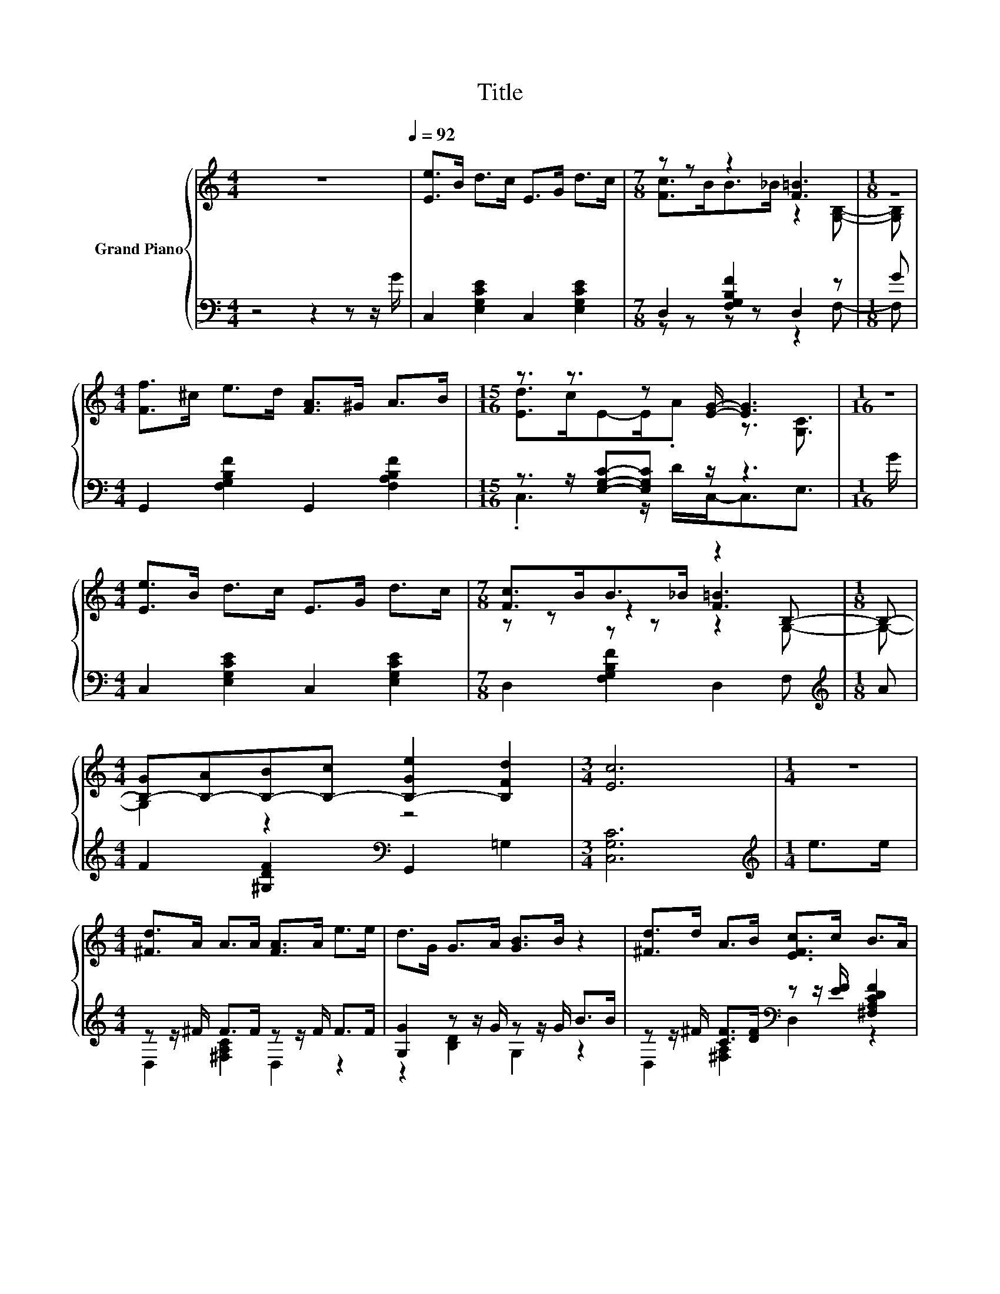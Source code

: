 X:1
T:Title
%%score { ( 1 3 5 ) | ( 2 4 6 ) }
L:1/8
M:4/4
K:C
V:1 treble nm="Grand Piano"
V:3 treble 
V:5 treble 
V:2 bass 
V:4 bass 
V:6 bass 
V:1
 z8[Q:1/4=92] | [Ee]>B d>c E>G d>c |[M:7/8] z z z2 [F=B]3 |[M:1/8] z | %4
[M:4/4] [Ff]>^c e>d [FA]>^G A>B |[M:15/16] z3/2 z3/2 z [EG]/- [EG]3 |[M:1/16] z/ | %7
[M:4/4] [Ee]>B d>c E>G d>c |[M:7/8] [Fc]>BB>_B z2 B,- |[M:1/8] B,- | %10
[M:4/4] [B,-G][B,-A][B,-B][B,-c] [B,-Ge]2 [B,Fd]2 |[M:3/4] [Ec]6 |[M:1/4] z2 | %13
[M:4/4] [^Fd]>A A>A [FA]>A e>e | d>G G>A [GB]>B z2 | [^Fd]>d A>B [EFc]>c B>A | %16
 [G,G]2- [G,-EG-]2 [G,FG]2 E>F |[M:3/4] [EG]>[EG] [FG]>G G>G |[M:1/4] ^F>G | %19
[M:19/16] A>A[GA]>[GA][^Fe]>d.c z/ z/ z/ z |[M:4/4] G>A B>c [Fd]>^c d>e |[M:3/4] [Ec]6 |] %22
V:2
 z4 z2 z z/ G/ | C,2 [E,G,CE]2 C,2 [E,G,CE]2 |[M:7/8] D,2 [F,G,B,F]2 D,2 z |[M:1/8] G | %4
[M:4/4] G,,2 [F,G,B,F]2 G,,2 [F,A,B,F]2 |[M:15/16] z3/2 z/ [E,G,C]-[E,G,C] z/ z3 |[M:1/16] G/ | %7
[M:4/4] C,2 [E,G,CE]2 C,2 [E,G,CE]2 |[M:7/8] D,2 [F,G,B,F]2 D,2 F, |[M:1/8][K:treble] A | %10
[M:4/4] F2 [^G,DF]2[K:bass] G,,2 =G,2 |[M:3/4] [C,G,C]6 |[M:1/4][K:treble] e>e | %13
[M:4/4] z z/ ^F/ F>F z z/ F/ F>F | [G,G]2 z z/ G/ z z/ G/ B>B | %15
 z z/ ^F/ [CF]>[DF][K:bass] z z/ [EF]/ [^F,A,CDF]2 | z2 C2 D2 C>D | %17
[M:3/4] [C,C]2 z z/[K:treble] F/ E>E |[M:1/4] _E>=E | %19
[M:19/16][K:bass] F>F[D,^C]-<[D,C] z/ z[K:treble] ^F/.F z/ z/ z/ z | %20
[M:4/4] z z/ ^F/ [^G,D=F]2[K:bass] z z/ E/[K:treble] [=G,B,]->[G,B,G] |[M:3/4][K:bass] [C,G,C]6 |] %22
V:3
 x8 | x8 |[M:7/8] [Fc]>BB>_B z2 [G,B,]- |[M:1/8] [G,B,] |[M:4/4] x8 | %5
[M:15/16] [Ed]>cE-E/.A z3/2 [G,C]3/2 |[M:1/16] x/ |[M:4/4] x8 |[M:7/8] z z z2 [F=B]3 |[M:1/8] x | %10
[M:4/4] x8 |[M:3/4] x6 |[M:1/4] x2 |[M:4/4] x8 | x8 | x8 | [B,D]2 z2 z4 |[M:3/4] x6 |[M:1/4] x2 | %19
[M:19/16] z/ z/ z/ z/ z/ z/ z/ z/ z/ z/ z/ z/ z/ z/ z/ z/ z A/- |[M:4/4] A2 z2 z4 |[M:3/4] x6 |] %22
V:4
 x8 | x8 |[M:7/8] z z z z z2 F,- |[M:1/8] F, |[M:4/4] x8 |[M:15/16] .C,3 z/ D/C,-<C,E,3/2 | %6
[M:1/16] x/ |[M:4/4] x8 |[M:7/8] x7 |[M:1/8][K:treble] x |[M:4/4] x4[K:bass] x4 |[M:3/4] x6 | %12
[M:1/4][K:treble] x2 |[M:4/4] D,2 [^F,A,C]2 D,2 z2 | z2 [B,D]2 G,2 z2 | %15
 D,2 [^F,A,]2[K:bass] D,2 z2 | G,,6 z2 |[M:3/4] z2 [D,B,]2[K:treble] [E,C]2 |[M:1/4] x2 | %19
[M:19/16][K:bass] [F,C]-<[F,C] z/ z/ z [D,=C]-<[D,C][K:treble] z/ z/ z/ z/ z ^F/- | %20
[M:4/4] F2 z2[K:bass] z2[K:treble] F2 |[M:3/4][K:bass] x6 |] %22
V:5
 x8 | x8 |[M:7/8] x7 |[M:1/8] x |[M:4/4] x8 |[M:15/16] x15/2 |[M:1/16] x/ |[M:4/4] x8 | %8
[M:7/8] z z z z z2 G,- |[M:1/8] G,- |[M:4/4] G,2 z2 z4 |[M:3/4] x6 |[M:1/4] x2 |[M:4/4] x8 | x8 | %15
 x8 | x8 |[M:3/4] x6 |[M:1/4] x2 |[M:19/16] x19/2 |[M:4/4] x8 |[M:3/4] x6 |] %22
V:6
 x8 | x8 |[M:7/8] x7 |[M:1/8] x |[M:4/4] x8 |[M:15/16] x15/2 |[M:1/16] x/ |[M:4/4] x8 |[M:7/8] x7 | %9
[M:1/8][K:treble] x |[M:4/4] x4[K:bass] x4 |[M:3/4] x6 |[M:1/4][K:treble] x2 |[M:4/4] x8 | x8 | %15
 x4[K:bass] x4 | x8 |[M:3/4] x7/2[K:treble] x5/2 |[M:1/4] x2 | %19
[M:19/16][K:bass] x11/2[K:treble] x4 |[M:4/4] G,,2 z2[K:bass] G,,2[K:treble] z2 | %21
[M:3/4][K:bass] x6 |] %22


